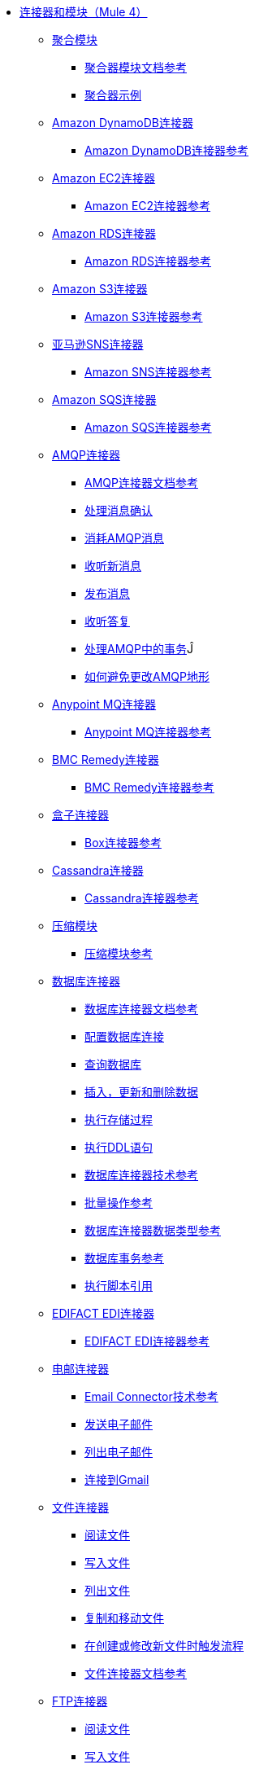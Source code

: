 //核心连接器4.0 TOC文件
*  link:/[连接器和模块（Mule 4）]
**  link:aggregators-module[聚合模块]
***  link:aggregators-documentation[聚合器模块文档参考]
***  link:aggregator-examples[聚合器示例]
**  link:/amazon-dynamodb-connector[Amazon DynamoDB连接器]
***  link:/amazon-dynamodb-connector-reference[Amazon DynamoDB连接器参考]
**  link:/amazon-ec2-connector[Amazon EC2连接器]
***  link:/amazon-ec2-connector-reference[Amazon EC2连接器参考]
**  link:/amazon-rds-connector[Amazon RDS连接器]
***  link:/amazon-rds-connector-reference[Amazon RDS连接器参考]
**  link:/amazon-s3-connector[Amazon S3连接器]
***  link:/amazon-s3-connector-reference[Amazon S3连接器参考]
**  link:/amazon-sns-connector[亚马逊SNS连接器]
***  link:/amazon-sns-connector-reference[Amazon SNS连接器参考]
**  link:/amazon-sqs-connector[Amazon SQS连接器]
***  link:/amazon-sqs-connector-reference[Amazon SQS连接器参考]
**  link:/amqp-connector[AMQP连接器]
***  link:/amqp-documentation[AMQP连接器文档参考]
***  link:/amqp-ack[处理消息确认]
***  link:/amqp-consume[消耗AMQP消息]
***  link:/amqp-listener[收听新消息]
***  link:/amqp-publish-consume[发布消息]
***  link:/amqp-publish[收听答复]
***  link:/amqp-transactions[处理AMQP中的事务]Ĵ
***  link:/amqp-topography[如何避免更改AMQP地形]
**  link:/anypoint-mq-connector[Anypoint MQ连接器]
***  link:/anypoint-mq-connector-reference[Anypoint MQ连接器参考]
**  link:/bmc-remedy-connector[BMC Remedy连接器]
***  link:/bmc-remedy-connector-reference[BMC Remedy连接器参考]
**  link:/box-connector[盒子连接器]
***  link:/box-connector-reference[Box连接器参考]
**  link:/cassandra-connector[Cassandra连接器]
***  link:/cassandra-connector-reference[Cassandra连接器参考]
**  link:/compression-module[压缩模块]
***  link:/compression-documentation[压缩模块参考]
**  link:/db-connector-index[数据库连接器]
***  link:/database-documentation[数据库连接器文档参考]
***  link:/db-configure-connection[配置数据库连接]
***  link:/db-connector-query[查询数据库]
***  link:/db-connector-insert-update-delete[插入，更新和删除数据]
***  link:/db-connector-sp[执行存储过程]
***  link:/db-connector-ddl[执行DDL语句]
***  link:/database-documentation[数据库连接器技术参考]
***  link:/db-connector-bulk-ops-ref[批量操作参考]
***  link:/db-connector-datatypes-ref[数据库连接器数据类型参考]
***  link:/db-connector-transactions-ref[数据库事务参考]
***  link:/db-connector-execute-script-ref[执行脚本引用]
**  link:/edifact-edi-connector[EDIFACT EDI连接器]
***  link:/edifact-edi-connector-reference[EDIFACT EDI连接器参考]
**  link:/email-connector[电邮连接器]
***  link:/email-documentation[Email Connector技术参考]
***  link:/email-send[发送电子邮件]
***  link:/email-list[列出电子邮件]
***  link:/email-gmail[连接到Gmail]
**  link:/file-connector[文件连接器]
***  link:/file-read[阅读文件]
***  link:/file-write[写入文件]
***  link:/file-list[列出文件]
***  link:/file-copy-move[复制和移动文件]
***  link:/file-on-new-file[在创建或修改新文件时触发流程]
***  link:/file-documentation[文件连接器文档参考]
**  link:/ftp-connector[FTP连接器]
***  link:/ftp-read[阅读文件]
***  link:/ftp-write[写入文件]
***  link:/ftp-list[列出文件]
***  link:/ftp-copy-move[复制和移动文件]
***  link:/ftp-on-new-file[在创建或修改新文件时触发流程]
***  link:/ftp-documentation[FTP连接器文档参考]
**  link:/ftps-connector[FTPS连接器]
***  link:/ftp-documentation[FTPS连接器文档参考]
**  link:/hdfs-connector[HDFS（Hadoop）连接器]
***  link:/hdfs-connector-reference[HDFS（Hadoop）连接器参考]
**  link:/hl7-connector[HL7 EDI连接器]
***  link:/hl7-connector-reference[HL7 EDI连接器参考]
***  link:/hl7-schemas[HL7支持的模式]
**  link:/http-connector[HTTP连接器]
***  link:/http-documentation[HTTP连接器技术参考]
***  link:/http-about-http-request[关于HTTP请求和响应]
***  link:/http-about-http-connector[HTTP连接器（设计中心）]
****  link:/http-trigger-app-from-browser[从浏览器启动应用程序]
****  link:/http-consume-web-service[消费REST服务]
****  link:/http-create-https-listener[创建HTTPS侦听器]
****  link:/http-basic-auth-task[设置基本身份验证]
***  link:/http-connector-studio[HTTP连接器（Studio）]
****  link:/http-start-app-brows-task[从浏览器启动应用程序]
****  link:/http-consume-web-svc-task[消费REST服务]
****  link:/http-load-static-res-task[加载静态资源]
****  link:/http-conn-route-diff-paths-task[将HTTP请求路由到不同的路径]
****  link:/http-route-methods-based-task[基于HTTP方法的路由请求]
****  link:/http-listener-ref[HTTP侦听器配置参考]
****  link:/http-request-ref[HTTP请求配置参考]
****  link:/http-connector-xml-reference[HTTP连接器XML参考]
****  link:/http-about-http-connector-migration[关于HTTP连接器迁移]
**  link:/ibm-ctg-connector[IBM CTG连接器]
***  link:/ibm-ctg-connector-reference[IBM CTG连接器参考]
**  link:/java-module[Java模块]
***  link:/java-reference[Java模块文档参考]
***  link:/java-create-instance[示例：创建一个类的实例]
***  link:/java-instanceof[例如：测试一个类的实例]
***  link:/java-invoke-method[示例：调用方法]
**  link:/jms-connector[JMS连接器]
***  link:/jms-xml-ref[JMS连接器文档参考]
***  link:/jms-ack[处理消息确认]
***  link:/jms-consume[消费JMS消息]
***  link:/jms-listener[收听新消息]
***  link:/jms-performance[JMS调优以提高性能]
***  link:/jms-publish-consume[发布消息]
***  link:/jms-publish[收听答复]
***  link:/jms-topic-subscription[使用主题订阅]
***  link:/jms-transactions[处理JMS中的事务]
**  link:/kafka-connector[卡夫卡连接器]
***  link:/kafka-connector-reference[卡夫卡连接器参考]
**  link:/ldap-connector[LDAP连接器]
***  link:/ldap-connector-reference[LDAP连接器参考]
**  link:/marketo-connector[Marketo连接器]
***  link:/marketo-connector-reference[Marketo连接器参考]
**  link:/microsoft-dynamics-365-connector[Microsoft Dynamics 365连接器]
***  link:/microsoft-dynamics-365-connector-reference[Microsoft Dynamics 365连接器参考]
**  link:/microsoft-365-ops-connector[Microsoft Dynamics 365操作连接器]
***  link:/microsoft-365-ops-connector-reference[Microsoft Dynamics 365操作连接器参考]
**  link:/ms-dynamics-ax-connector[Microsoft Dynamics AX连接器]
***  link:/ms-dynamics-ax-connector-reference[Microsoft Dynamics AX连接器参考]
**  link:/ms-dynamics-crm-connector[Microsoft Dynamics CRM连接器]
***  link:/ms-dynamics-crm-connector-reference[Microsoft Dynamics CRM连接器参考]
**  link:/ms-dynamics-gp-connector[Microsoft Dynamics GP连接器]
***  link:/ms-dynamics-gp-connector-reference[Microsoft Dynamics GP连接器参考]
**  link:/ms-dynamics-nav-connector[Microsoft Dynamics NAV连接器]
***  link:/ms-dynamics-nav-connector-reference[Microsoft Dynamics NAV连接器参考]
**  link:/msmq-connector[Microsoft MSMQ连接器]
***  link:/msmq-connector-reference[Microsoft MSMQ连接器参考]
***  link:/windows-gw-services-guide[Windows网关服务指南]
**  link:/microsoft-powershell-connector[Microsoft Powershell连接器]
***  link:/microsoft-powershell-connector-reference[Microsoft Powershell连接器参考]
**  link:/ms-service-bus-connector[Microsoft Service Bus连接器]
***  link:/ms-service-bus-connector-reference[Microsoft Service Bus连接器参考]
**  link:/mongodb-connector[MongoDB连接器]
***  link:/mongodb-connector-reference[MongoDB连接器参考]
**  link:/neo4j-connector[Neo4J连接器]
***  link:/neo4j-connector-reference[Neo4J连接器参考]
**  link:/netsuite-about[NetSuite连接器]
***  link:/netsuite-to-use-design-center[在Design Center中使用NetSuite连接器]
***  link:/netsuite-reference[NetSuite连接器参考]
**  link:/netsuite-openair-connector[NetSuite OpenAir连接器]
***  link:/netsuite-openair-connector-reference[NetSuite OpenAir连接器参考]
***  link:/netsuite-studio-configure[在Studio中配置NetSuite连接器]
**  link:/oauth-documentation[OAuth模块文档参考]
**  link:/object-store-connector[对象存储连接器]
***  link:/object-store-to-store-and-retrieve[示例：在对象存储中存储和检索信息]
***  link:/object-store-to-define-a-new-os[示例：定义对象库]
***  link:/object-store-to-watermark[示例：使用对象存储设置水印]
***  link:/object-store-connector-reference[ObjectStore连接器文档参考]
**  link:/oracle-ebs-connector[Oracle EBS 12.1连接器]
***  link:/oracle-ebs-connector-reference[Oracle EBS 12.1连接器参考]
**  link:/oracle-ebs-122-connector[Oracle EBS 12.2连接器]
***  link:/oracle-ebs-122-connector-reference[Oracle EBS 12.2连接器参考]
**  link:/peoplesoft-connector[PeopleSoft连接器]
***  link:/peoplesoft-connector-reference[PeopleSoft连接器参考]
**  link:/redis-connector[Redis连接器]
***  link:/redis-connector-reference[Redis连接器参考]
**  link:/salesforce-analytics-connector[Salesforce Analytics连接器]
***  link:/salesforce-analytics-connector-reference[Salesforce Analytics连接器参考]
**  link:/salesforce-composite-connector[Salesforce复合连接器]
***  link:/salesforce-composite-connector-reference[Salesforce复合连接器参考]
**  link:/salesforce-connector[Salesforce连接器]
***  link:/salesforce-about[关于Salesforce连接器]
***  link:/salesforce-connector-tech-ref[Salesforce连接器技术参考]
***  link:/salesforce-connector-reference-v910[Salesforce Connector Reference v9.1.0]
***  link:/salesforce-to-work-with-topics[使用Salesforce主题]
***  link:/salesforce-to-work-with-streaming-channels[处理流式频道]
***  link:/salesforce-to-receive-custom-events[接收自定义事件通知]
***  link:/salesforce-about-date-calendar-object-storage[关于日期和日历对象存储]
***  link:/salesforce-to-create-bulk-objects[关于批量创建对象]
***  link:/salesforce-to-create-consumer-key[创建消费者密钥]
***  link:/salesforce-to-generate-keystore-file[生成KeyStore文件]
***  link:/salesforce-about-apex-settings[关于Apex设置和调用操作]
***  link:/salesforce-about-authentication[关于通过Salesforce连接器进行身份验证]
***  link:/salesforce-about-proxy-settings[关于代理设置]
***  link:/salesforce-about-threads-concurrency[关于使用线程和并发流程]
***  link:/salesforce-about-salesforce-apis[关于Salesforce API]
***  link:/salesforce-tips[Salesforce连接器提示]
***  link:/salesforce-xml-ref[Salesforce连接器的XML参考]
**  link:/salesforce-mktg-connector[Salesforce营销连接器]
***  link:/salesforce-mktg-connector-reference[Salesforce营销连接器参考]
**  link:/sap-connector[SAP连接器]
**  link:/sap-concur-connector[SAP Concur连接器]
***  link:/sap-concur-connector-reference[SAP Concur连接器参考]
**  link:/scripting-module[脚本模块]
***  link:/scripting-reference[脚本模块文档参考]
**  link:/servicenow-connector[ServiceNow连接器]
***  link:/servicenow-about[关于ServiceNow连接器]
***  link:/servicenow-reference[ServiceNow连接器技术参考]
***  link:/servicenow-to-use[使用ServiceNow连接器]
***  link:/servicenow-ex-to-get-record[示例：获取ServiceNow事件记录]
***  link:/servicenow-XML-reference[ServiceNow连接器的XML参考]
**  link:/sftp-connector[SFTP连接器]
***  link:/sftp-read[阅读文件]
***  link:/sftp-write[写入文件]
***  link:/sftp-list[列出文件]
***  link:/sftp-copy-move[复制和移动文件]
***  link:/sftp-on-new-file[在创建或修改新文件时触发流程]
***  link:/sftp-documentation[SFTP连接器技术参考]
**  link:/sharepoint-connector[SharePoint连接器]
***  link:/sharepoint-connector-reference[SharePoint连接器参考]
**  link:/siebel-connector[Siebel连接器]
***  link:/siebel-connector-reference[Siebel连接器参考]
**  link:/spring-module[Spring模块]
**  link:/tradacoms-edi-connector[TRADACOMS EDI连接器]
***  link:/tradacoms-edi-connector-reference[TRADACOMS EDI连接器参考]
+
// ** link:/common-about-tls[关于TLS]
// ** * link:/common-workflow-conf-tls[工作流程：配置TLS]
// **** link:/common-create-keystore-task[创建一个JKS密钥库]
// **** link:/common-tls-conf-task[配置TLS（设计中心）]
// **** link:/common-tls-conf-studio-task[配置TLS（Studio）]
// ** * link:/common-tls-conf-reference[TLS配置参考]
+
**  link:/twilio-connector[Twilio连接器]
***  link:/twilio-connector-reference[Twilio连接器参考]
**  link:/validation-connector[验证模块]
***  link:/validation-documentation[验证连接器技术参考]
**  link:/vm-connector[VM连接器]
***  link:/vm-publish-listen[示例：在VM连接器中发布并获取响应]]
***  link:/vm-dynamic-routing[示例：使用VM连接器进行动态路由]
***  link:/vm-publish-response[示例：在VM连接器中发布并获取响应]
***  link:/vm-publish-across-apps[示例：跨不同应用发送消息]
***  link:/vm-reference[VM连接器文档参考]
**  link:/web-service-consumer[Web服务消费者连接器]
***  link:/web-service-consumer-reference[Web服务使用者连接器参考]
***  link:/web-service-consumer-configure[配置Web服务使用者]
***  link:/web-service-consumer-consume[消费Web服务]
**  link:/workday-connector[工作日连接器]
***  link:/workday-reference[Workday连接器技术参考]
***  link:/workday-about[关于Workday连接器]
***  link:/workday-design-center[在Design Center中使用Workday]
***  link:/workday-studio[在Studio中使用Workday]
***  link:/workday-to-create-position[示例：在工作日发出职位申请]
***  link:/workday-xml-ref[Workday连接器的XML参考]
**  link:/x12-edi-connector[X12 EDI连接器]
***  link:/x12-edi-connector-hipaa[X12 EDI连接器HIPAA]
***  link:/x12-edi-connector-reference[X12 EDI连接器参考]
***  link:/x12-edi-supported-doc-types[X12 EDI支持的文档类型]
***  link:/x12-edi-schema-language-reference[X12 EDI模式语言参考]
***  link:/x12-edi-versions-hipaa[X12 EDI支持HIPAA版本]
***  link:/x12-edi-versions-x12[X12支持X12版本]
**  link:/xml-module[XML模块]
***  link:/xml-xquery[在XML模块中使用XQuery]
***  link:/xml-xpath[在XML模块中使用XPath]
***  link:/xml-xslt[使用XML模块进行XSLT转换]
***  link:/xml-schema-validation[使用XML模块根据XSD模式验证文档]
***  link:/xml-reference[XML模块文档参考]
**  link:/zuora-connector[Zuora连接器]
***  link:/zuora-connector-reference[Zuora连接器参考]

